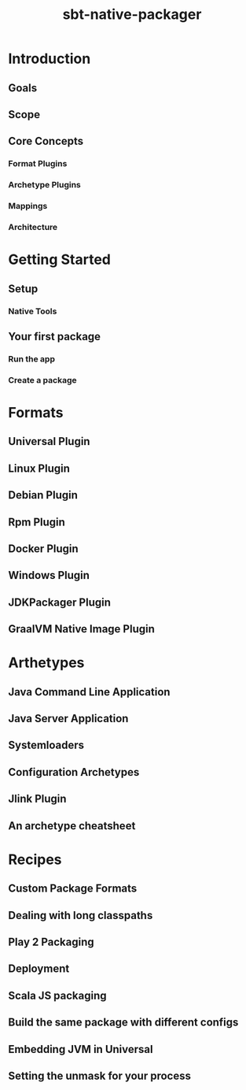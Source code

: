 #+TITLE: sbt-native-packager
#+VERSION: 1.9
#+STARTUP: entitiespretty
#+STARTUP: indent
#+STARTUP: overview

* Introduction
** Goals
** Scope
** Core Concepts
*** Format Plugins
*** Archetype Plugins
*** Mappings
*** Architecture

* Getting Started
** Setup
*** Native Tools

** Your first package
*** Run the app
*** Create a package

* Formats
** Universal Plugin
** Linux Plugin
** Debian Plugin
** Rpm Plugin
** Docker Plugin
** Windows Plugin
** JDKPackager Plugin
** GraalVM Native Image Plugin
* Arthetypes
** Java Command Line Application
** Java Server Application
** Systemloaders
** Configuration Archetypes
** Jlink Plugin
** An archetype cheatsheet

* Recipes
** Custom Package Formats
** Dealing with long classpaths
** Play 2 Packaging
** Deployment
** Scala JS packaging
** Build the same package with different configs
** Embedding JVM in Universal
** Setting the unmask for your process
